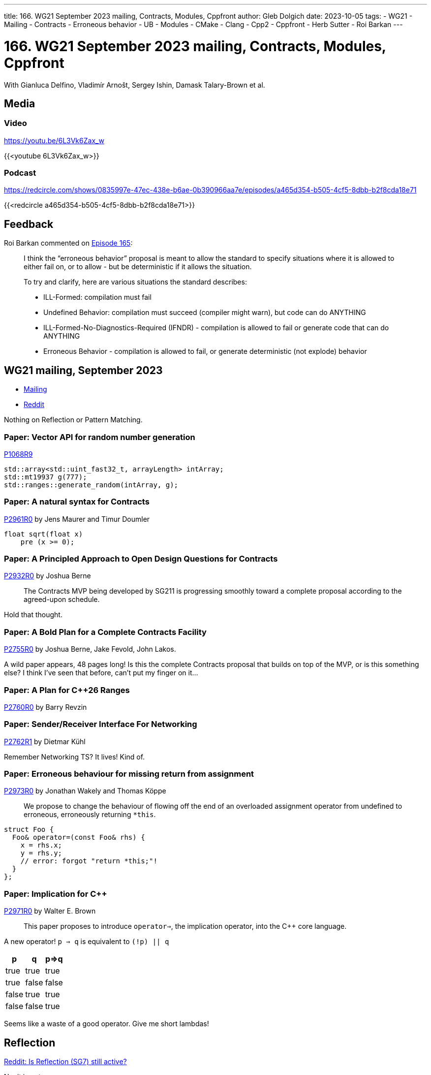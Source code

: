 ---
title: 166. WG21 September 2023 mailing, Contracts, Modules, Cppfront
author: Gleb Dolgich
date: 2023-10-05
tags:
    - WG21
    - Mailing
    - Contracts
    - Erroneous behavior
    - UB
    - Modules
    - CMake
    - Clang
    - Cpp2
    - Cppfront
    - Herb Sutter
    - Roi Barkan
---

:showtitle:
:toc:

= 166. WG21 September 2023 mailing, Contracts, Modules, Cppfront

With Gianluca Delfino, Vladimír Arnošt, Sergey Ishin, Damask Talary-Brown et al.

== Media

=== Video

https://youtu.be/6L3Vk6Zax_w

{{<youtube 6L3Vk6Zax_w>}}

=== Podcast

https://redcircle.com/shows/0835997e-47ec-438e-b6ae-0b390966aa7e/episodes/a465d354-b505-4cf5-8dbb-b2f8cda18e71

{{<redcircle a465d354-b505-4cf5-8dbb-b2f8cda18e71>}}

== Feedback

Roi Barkan commented on https://youtu.be/WpXW42iYP_k[Episode 165]:

____
I think the “erroneous behavior” proposal is meant to allow the standard to specify situations where it is allowed to either fail on, or to allow - but be deterministic if it allows the situation.

To try and clarify, here are various situations the standard describes:

* ILL-Formed: compilation must fail
* Undefined Behavior: compilation must succeed (compiler might warn), but code can do ANYTHING
* ILL-Formed-No-Diagnostics-Required (IFNDR) - compilation is allowed to fail or generate code that can do ANYTHING
* Erroneous Behavior - compilation is allowed to fail, or generate deterministic (not explode) behavior
____

== WG21 mailing, September 2023

* https://www.open-std.org/jtc1/sc22/wg21/docs/papers/2023/#mailing2023-09[Mailing]
* https://www.reddit.com/r/cpp/comments/16lkccd/wg21_aka_c_standard_committee_september_2023/[Reddit]

Nothing on Reflection or Pattern Matching.

=== Paper: Vector API for random number generation

https://www.open-std.org/jtc1/sc22/wg21/docs/papers/2023/p1068r9.pdf[P1068R9]

[source,c++]
----
std::array<std::uint_fast32_t, arrayLength> intArray;
std::mt19937 g(777);
std::ranges::generate_random(intArray, g);
----

=== Paper: A natural syntax for Contracts

https://www.open-std.org/jtc1/sc22/wg21/docs/papers/2023/p2961r0.pdf[P2961R0] by Jens Maurer and Timur Doumler

[source,c++]
----
float sqrt(float x)
    pre (x >= 0);
----

=== Paper: A Principled Approach to Open Design Questions for Contracts

https://www.open-std.org/jtc1/sc22/wg21/docs/papers/2023/p2932r0.pdf[P2932R0] by Joshua Berne

> The Contracts MVP being developed by SG211 is progressing smoothly toward a complete proposal according to the agreed-upon schedule.

Hold that thought.

=== Paper: A Bold Plan for a Complete Contracts Facility

https://www.open-std.org/jtc1/sc22/wg21/docs/papers/2023/p2755r0.pdf[P2755R0] by Joshua Berne, Jake Fevold, John Lakos.

A wild paper appears, 48 pages long! Is this the complete Contracts proposal that builds on top of the MVP, or is this something else? I think I've seen that before, can't put my finger on it...

=== Paper: A Plan for C++26 Ranges

https://www.open-std.org/jtc1/sc22/wg21/docs/papers/2023/p2760r0.html[P2760R0] by Barry Revzin

=== Paper: Sender/Receiver Interface For Networking

https://www.open-std.org/jtc1/sc22/wg21/docs/papers/2023/p2762r1.pdf[P2762R1] by Dietmar Kühl

Remember Networking TS? It lives! Kind of.

=== Paper: Erroneous behaviour for missing return from assignment

https://www.open-std.org/jtc1/sc22/wg21/docs/papers/2023/p2973r0.html[P2973R0] by Jonathan Wakely and Thomas Köppe

> We propose to change the behaviour of flowing off the end of an overloaded assignment operator from undefined to erroneous, erroneously returning `*this`.

[source,c++]
----
struct Foo {
  Foo& operator=(const Foo& rhs) {
    x = rhs.x;
    y = rhs.y;
    // error: forgot "return *this;"!
  }
};
----

=== Paper: Implication for C++

https://www.open-std.org/jtc1/sc22/wg21/docs/papers/2023/p2971r0.pdf[P2971R0] by Walter E. Brown

> This paper proposes to introduce `operator=>`, the implication operator, into the C++ core language.

A new operator! `p => q` is equivalent to `(!p) || q`

[cols="3", options="header"]
|===
|p
|q
|p=>q

|true
|true
|true

|true
|false
|false

|false
|true
|true

|false
|false
|true
|===

Seems like a waste of a good operator. Give me short lambdas!

== Reflection

https://www.reddit.com/r/cpp/comments/16lokr1/question_is_sg_7_reflection_still_active/[Reddit: Is Reflection (SG7) still active?]

No, it is not.

== C++ Modules in CMake 3.28

https://www.reddit.com/r/cpp/comments/16y9qv2/cmake_c_modules_support_in_328/[Reddit]

> After 5 years its finally done. Next cmake 3.28 release will support cpp modules
C++ 20 named modules are now supported by Ninja Generators and Visual Studio Generators for VS 2022 and newer, in combination with the MSVC 14.34 toolset (provided with VS 17.4) and newer, LLVM/Clang 16.0 and newer, and GCC 14 (after the 2023-09-20 daily bump) and newer.

== Microsoft IFC SDK open-sourced

* https://devblogs.microsoft.com/cppblog/open-sourcing-ifc-sdk-for-cpp-modules/[GDR on Microsoft C++ Team Blog]
* https://www.reddit.com/r/cpp/comments/16ys1r2/open_sourcing_ifc_sdk_for_c_modules/[Reddit]

== Cppfront autumn update

* https://herbsutter.com/2023/09/28/cppfront-autumn-update/[Herb Sutter]
* https://www.reddit.com/r/cpp/comments/16ummo8/cppfront_autumn_update/[Reddit]

> the more i look at Cpp2 the less i like the syntax it uses, it is becoming complex really fast
And is great it change/improve some things but the ones i think are a mistake (like the 6 types of arguments for a function) remains so ... This will end in a complex syntax and a complex lang which will be an issue sooner than later https://www.reddit.com/r/cpp/comments/16ummo8/cppfront_autumn_update/k2msfya/[↑]

https://www.reddit.com/r/cpp/comments/16ummo8/cppfront_autumn_update/k2ww94o/[Herb does RDD (Reddit-Driven Development)]

== C++ Modules in Clang

https://libcxx.llvm.org/Modules.html[Modules in LLVM]

* Experimental
* Relies on a temporary CMake project to build library modules
* Users need to be able to build their own BMI files

== cpp-dump

* https://github.com/philip82148/cpp-dump[GitHub]
* https://news.ycombinator.com/item?id=37712593[HackerNews]

== Turing-complete `MOV`

image::/img/turing-mov.jpeg[]

https://x86.mov/ is Turing-complete

https://github.com/xoreaxeaxeax/movfuscator[movfuscator] -- the single-instruction C compiler

https://github.com/xoreaxeaxeax/movfuscator/blob/master/validation/doom/README.md[Branchless DOOM]

== Mastodon: CMake

https://mastodon.social/@glebd/110859221837801840[glebd (that's me!)]:

> CMake is the PHP of C++ build systems

OK, that didn't go viral as I'd hoped.
